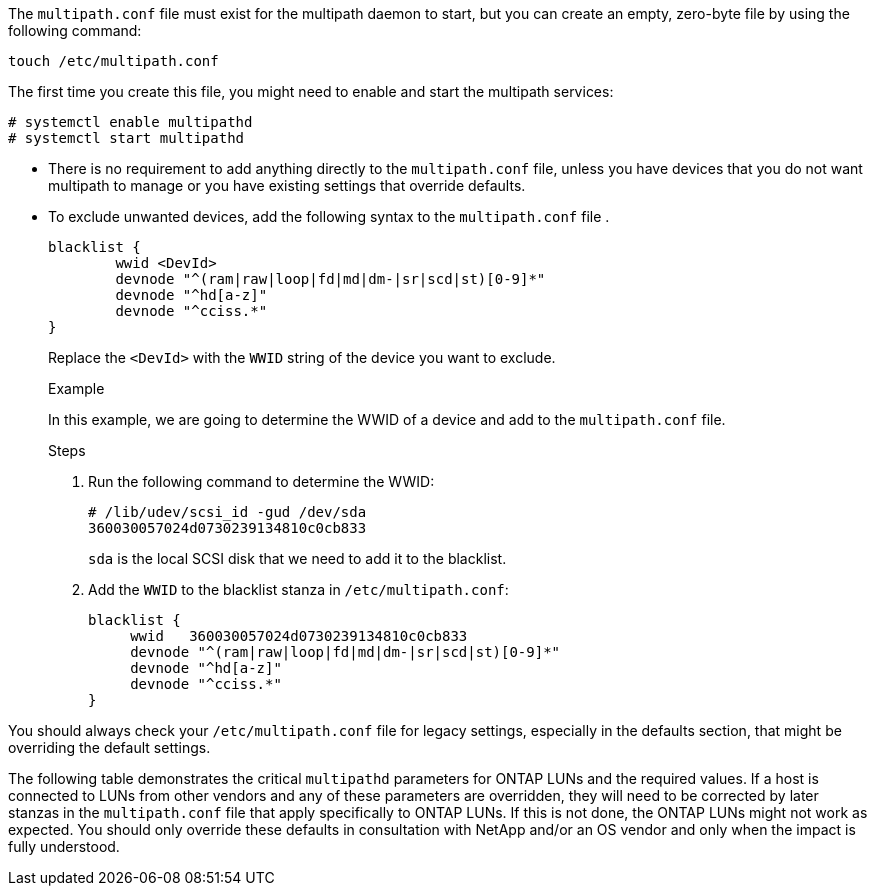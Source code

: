 The `multipath.conf` file must exist for the multipath daemon to start, but you can create an empty, zero-byte file by using the following command:

`touch /etc/multipath.conf`

The first time you create this file, you might need to enable and start the multipath services:

----
# systemctl enable multipathd
# systemctl start multipathd
----

* There is no requirement to add anything directly to the `multipath.conf` file, unless you have devices that you do not want multipath to manage or you have existing settings that override defaults.

* To exclude unwanted devices, add the following syntax to the `multipath.conf` file .

+
----
blacklist {
        wwid <DevId>
        devnode "^(ram|raw|loop|fd|md|dm-|sr|scd|st)[0-9]*"
        devnode "^hd[a-z]"
        devnode "^cciss.*"
}
----
Replace the `<DevId>` with the `WWID` string of the device you want to exclude.
+
.Example
In this example, we are going to determine the WWID of a device and add to the `multipath.conf` file.
+
.Steps

. Run the following command to determine the WWID:
+
----
# /lib/udev/scsi_id -gud /dev/sda
360030057024d0730239134810c0cb833
----
+
`sda` is the local SCSI disk that we need to add it to the blacklist.

. Add the `WWID` to the blacklist stanza in `/etc/multipath.conf`:
+
----
blacklist {
     wwid   360030057024d0730239134810c0cb833
     devnode "^(ram|raw|loop|fd|md|dm-|sr|scd|st)[0-9]*"
     devnode "^hd[a-z]"
     devnode "^cciss.*"
}
----

You should always check your `/etc/multipath.conf` file for legacy settings, especially in the defaults section, that might be overriding the default settings.

The following table demonstrates the critical `multipathd` parameters for ONTAP LUNs and the required values. If a host is connected to LUNs from other vendors and any of these parameters are overridden, they will need to be corrected by later stanzas in the `multipath.conf` file that apply specifically to ONTAP LUNs. If this is not done, the ONTAP LUNs might not work as expected. You should only override these defaults in consultation with NetApp and/or an OS vendor and only when the impact is fully understood.
